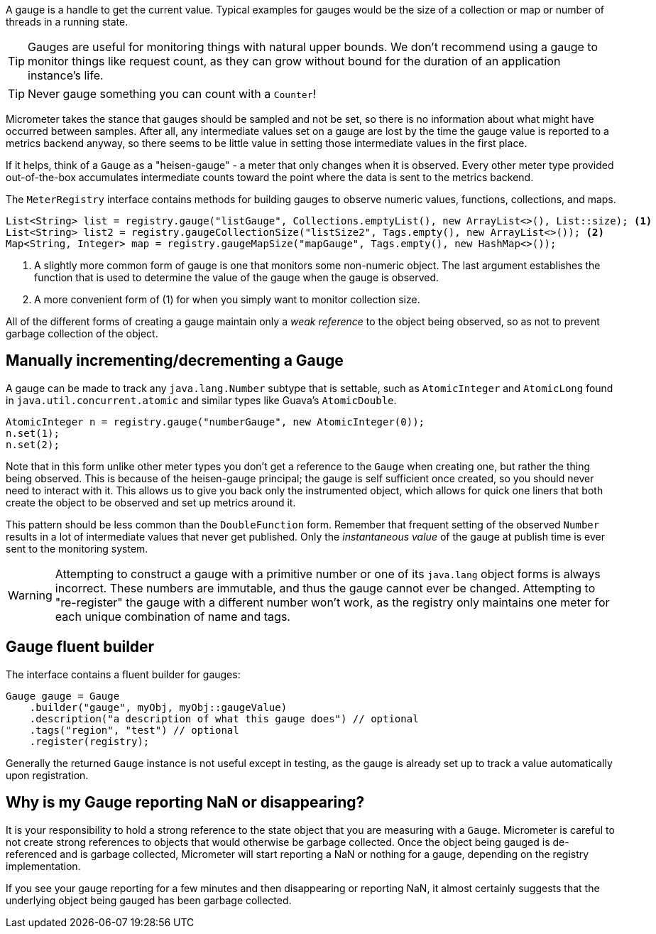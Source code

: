 A gauge is a handle to get the current value. Typical examples for gauges would be the size of a collection or map or number of threads in a running state.

TIP: Gauges are useful for monitoring things with natural upper bounds. We don't recommend using a gauge to monitor things like request count, as they can grow without bound for the duration of an application instance's life.

TIP: Never gauge something you can count with a `Counter`!

Micrometer takes the stance that gauges should be sampled and not be set, so there is no information about what might have occurred between samples. After all, any intermediate values set on a gauge are lost by the time the gauge value is reported to a metrics backend anyway, so there seems to be little value in setting those intermediate values in the first place.

If it helps, think of a `Gauge` as a "heisen-gauge" - a meter that only changes when it is observed. Every other meter type provided out-of-the-box accumulates intermediate counts toward the point where the data is sent to the metrics backend.

The `MeterRegistry` interface contains methods for building gauges to observe numeric values, functions, collections, and maps.

[source, java]
----
List<String> list = registry.gauge("listGauge", Collections.emptyList(), new ArrayList<>(), List::size); <1>
List<String> list2 = registry.gaugeCollectionSize("listSize2", Tags.empty(), new ArrayList<>()); <2>
Map<String, Integer> map = registry.gaugeMapSize("mapGauge", Tags.empty(), new HashMap<>());
----
<1> A slightly more common form of gauge is one that monitors some non-numeric object. The last argument establishes the function that is used to determine the value of the gauge when the gauge is observed.
<2> A more convenient form of (1) for when you simply want to monitor collection size.

All of the different forms of creating a gauge maintain only a _weak reference_ to the object being observed, so as not to prevent garbage collection of the object.

== Manually incrementing/decrementing a Gauge

A gauge can be made to track any `java.lang.Number` subtype that is settable, such as `AtomicInteger` and `AtomicLong` found in `java.util.concurrent.atomic` and similar types like Guava's `AtomicDouble`.

[source,java]
----
AtomicInteger n = registry.gauge("numberGauge", new AtomicInteger(0));
n.set(1);
n.set(2);
----

Note that in this form unlike other meter types you don't get a reference to the `Gauge` when creating one, but rather the thing being observed. This is because of the heisen-gauge principal; the gauge is self sufficient once created, so you should never need to interact with it. This allows us to give you back only the instrumented object, which allows for quick one liners that both create the object to be observed and set up metrics around it.

This pattern should be less common than the `DoubleFunction` form. Remember that frequent setting of the observed `Number` results in a lot of intermediate values that never get published. Only the _instantaneous value_ of the gauge at publish time is ever sent to the monitoring system.

WARNING: Attempting to construct a gauge with a primitive number or one of its `java.lang` object forms is always incorrect. These numbers are immutable, and thus the gauge cannot ever be changed. Attempting to "re-register" the gauge with a different number won't work, as the registry only maintains one meter for each unique combination of name and tags.

== Gauge fluent builder

The interface contains a fluent builder for gauges:

[source, java]
----
Gauge gauge = Gauge
    .builder("gauge", myObj, myObj::gaugeValue)
    .description("a description of what this gauge does") // optional
    .tags("region", "test") // optional
    .register(registry);
----

Generally the returned `Gauge` instance is not useful except in testing, as the gauge is already set up to track a value automatically upon registration.

== Why is my Gauge reporting NaN or disappearing?

It is your responsibility to hold a strong reference to the state object that you are measuring with a `Gauge`. Micrometer is careful to not create strong references to objects that would otherwise be garbage collected. Once the object being gauged is de-referenced and is garbage collected, Micrometer will start reporting a NaN or nothing for a gauge, depending on the registry implementation.

If you see your gauge reporting for a few minutes and then disappearing or reporting NaN, it almost certainly suggests that the underlying object being gauged has been garbage collected.
